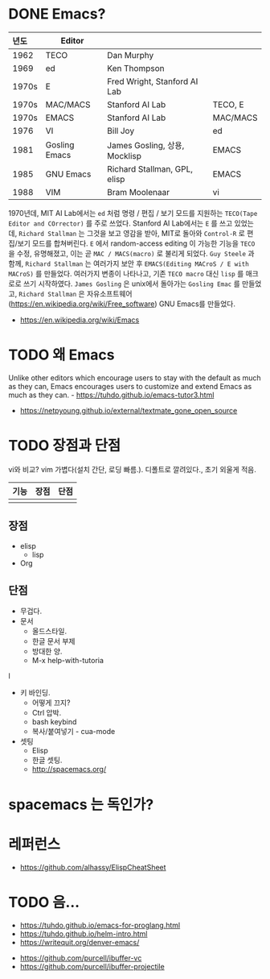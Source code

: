 * DONE Emacs?

| <l>   |               |                               |          |
| 년도  | Editor        |                               |          |
|-------+---------------+-------------------------------+----------|
| 1962  | TECO          | Dan Murphy                    |          |
| 1969  | ed            | Ken Thompson                  |          |
| 1970s | E             | Fred Wright, Stanford AI Lab  |          |
| 1970s | MAC/MACS      | Stanford AI Lab               | TECO, E  |
| 1970s | EMACS         | Stanford AI Lab               | MAC/MACS |
| 1976  | VI            | Bill Joy                      | ed       |
| 1981  | Gosling Emacs | James Gosling, 상용, Mocklisp | EMACS    |
| 1985  | GNU Emacs     | Richard Stallman, GPL, elisp  | EMACS    |
| 1988  | VIM           | Bram Moolenaar                | vi       |

1970년데, MIT AI Lab에서는 =ed= 처럼 명령 / 편집 / 보기 모드를 지원하는 =TECO(Tape Editor and COrrector)= 를 주로 쓰었다.
Stanford AI Lab에서는 =E= 를 쓰고 있었는데, =Richard Stallman= 는 그것을 보고 영감을 받아, MIT로 돌아와 ~Control-R~ 로 편집/보기 모드를 합쳐버린다.
=E= 에서 random-access editing 이 가능한 기능을 =TECO= 을 수정, 유명해졌고, 이는 곧 =MAC / MACS(macro)= 로 불리게 되었다.
=Guy Steele= 과 함께, =Richard Stallman= 는 여러가지 보안 후 =EMACS(Editing MACroS / E with MACroS)= 를 만들었다.
여러가지 변종이 나타나고, 기존 =TECO macro= 대신 =lisp= 를 매크로로 쓰기 시작하였다.
=James Gosling= 은 unix에서 돌아가는 =Gosling Emac= 를 만들었고, =Richard Stallman= 은 자유소프트웨어(https://en.wikipedia.org/wiki/Free_software) GNU Emacs를 만들었다.

- https://en.wikipedia.org/wiki/Emacs
  
* TODO 왜 Emacs

Unlike other editors which encourage users to stay with the default as much as they can, Emacs encourages users to customize and extend Emacs as much as they can. - https://tuhdo.github.io/emacs-tutor3.html
   - https://netpyoung.github.io/external/textmate_gone_open_source
* TODO 장점과 단점
  vi와 비교?
vim 가볍다(설치 간단, 로딩 빠름.). 디폴트로 깔려있다., 초기 외울게 적음.

| 기능 | 장점 | 단점 |
|------+------+------|
|      |      |      |


** 장점

   - elisp
     - lisp
   - Org
** 단점
   - 무겁다.
   - 문서
     - 올드스타일.
     - 한글 문서 부제
     - 방대한 양.
     - M-x help-with-tutoria
l
   - 키 바인딩.
     - 어떻게 끄지?
     - Ctrl 압박.
     - bash keybind
     - 복사/붙여넣기 - cua-mode
   - 셋팅
     - Elisp
     - 한글 셋팅.
     - http://spacemacs.org/


* spacemacs 는 독인가?
  
* 레퍼런스
- https://github.com/alhassy/ElispCheatSheet     

* TODO 음...
  - https://tuhdo.github.io/emacs-for-proglang.html
  - https://tuhdo.github.io/helm-intro.html
  - https://writequit.org/denver-emacs/


  - https://github.com/purcell/ibuffer-vc
  - https://github.com/purcell/ibuffer-projectile




